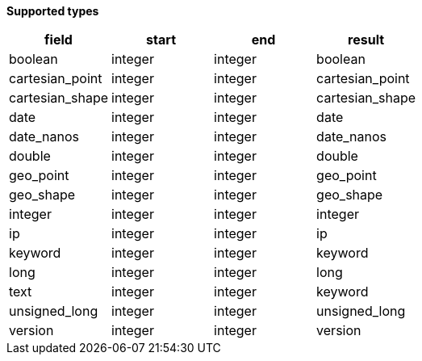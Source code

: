 // This is generated by ESQL's AbstractFunctionTestCase. Do no edit it. See ../README.md for how to regenerate it.

*Supported types*

[%header.monospaced.styled,format=dsv,separator=|]
|===
field | start | end | result
boolean | integer | integer | boolean
cartesian_point | integer | integer | cartesian_point
cartesian_shape | integer | integer | cartesian_shape
date | integer | integer | date
date_nanos | integer | integer | date_nanos
double | integer | integer | double
geo_point | integer | integer | geo_point
geo_shape | integer | integer | geo_shape
integer | integer | integer | integer
ip | integer | integer | ip
keyword | integer | integer | keyword
long | integer | integer | long
text | integer | integer | keyword
unsigned_long | integer | integer | unsigned_long
version | integer | integer | version
|===
